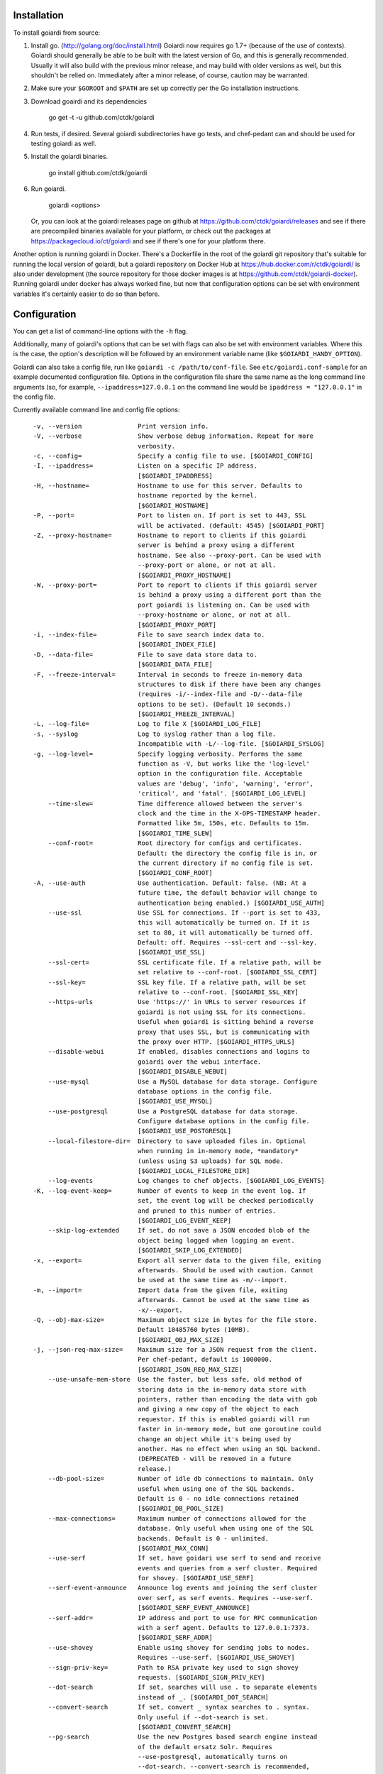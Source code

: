 .. _installation:

Installation
============

To install goiardi from source:

1. Install go. (http://golang.org/doc/install.html) Goiardi now requires go 1.7+ (because of the use of contexts). Goiardi should generally be able to be built with the latest version of Go, and this is generally recommended. Usually it will also build with the previous minor release, and may build with older versions as well, but this shouldn't be relied on. Immediately after a minor release, of course, caution may be warranted.

2. Make sure your ``$GOROOT`` and ``$PATH`` are set up correctly per the Go installation instructions.

3. Download goairdi and its dependencies

    go get -t -u github.com/ctdk/goiardi

4. Run tests, if desired. Several goiardi subdirectories have go tests, and chef-pedant can and should be used for testing goiardi as well.

5. Install the goiardi binaries.

    go install github.com/ctdk/goiardi

6. Run goiardi.

    goiardi <options>

   Or, you can look at the goiardi releases page on github at https://github.com/ctdk/goiardi/releases and see if there are precompiled binaries available for your platform, or check out the packages at https://packagecloud.io/ct/goiardi and see if there's one for your platform there. 

Another option is running goiardi in Docker. There's a Dockerfile in the root of the goiardi git repository that's suitable for running the local version of goiardi, but a goiardi repository on Docker Hub at https://hub.docker.com/r/ctdk/goiardi/ is also under development (the source repository for those docker images is at https://github.com/ctdk/goiardi-docker). Running goiardi under docker has always worked fine, but now that configuration options can be set with environment variables it's certainly easier to do so than before.

Configuration
=============

You can get a list of command-line options with the ``-h`` flag.

Additionally, many of goiardi's options that can be set with flags can also be set with environment variables. Where this is the case, the option's description will be followed by an environment variable name (like ``$GOIARDI_HANDY_OPTION``).

Goiardi can also take a config file, run like ``goiardi -c /path/to/conf-file``. See ``etc/goiardi.conf-sample`` for an example documented configuration file. Options in the configuration file share the same name as the long command line arguments (so, for example, ``--ipaddress=127.0.0.1`` on the command line would be ``ipaddress = "127.0.0.1"`` in the config file.

Currently available command line and config file options::

    -v, --version               Print version info.
    -V, --verbose               Show verbose debug information. Repeat for more
                                verbosity.
    -c, --config=               Specify a config file to use. [$GOIARDI_CONFIG]
    -I, --ipaddress=            Listen on a specific IP address.
                                [$GOIARDI_IPADDRESS]
    -H, --hostname=             Hostname to use for this server. Defaults to
                                hostname reported by the kernel.
                                [$GOIARDI_HOSTNAME]
    -P, --port=                 Port to listen on. If port is set to 443, SSL
                                will be activated. (default: 4545) [$GOIARDI_PORT]
    -Z, --proxy-hostname=       Hostname to report to clients if this goiardi
                                server is behind a proxy using a different
                                hostname. See also --proxy-port. Can be used with
                                --proxy-port or alone, or not at all.
                                [$GOIARDI_PROXY_HOSTNAME]
    -W, --proxy-port=           Port to report to clients if this goiardi server
                                is behind a proxy using a different port than the
                                port goiardi is listening on. Can be used with
                                --proxy-hostname or alone, or not at all.
                                [$GOIARDI_PROXY_PORT]
    -i, --index-file=           File to save search index data to.
                                [$GOIARDI_INDEX_FILE]
    -D, --data-file=            File to save data store data to.
                                [$GOIARDI_DATA_FILE]
    -F, --freeze-interval=      Interval in seconds to freeze in-memory data
                                structures to disk if there have been any changes
                                (requires -i/--index-file and -D/--data-file
                                options to be set). (Default 10 seconds.)
                                [$GOIARDI_FREEZE_INTERVAL]
    -L, --log-file=             Log to file X [$GOIARDI_LOG_FILE]
    -s, --syslog                Log to syslog rather than a log file.
                                Incompatible with -L/--log-file. [$GOIARDI_SYSLOG]
    -g, --log-level=            Specify logging verbosity. Performs the same
                                function as -V, but works like the 'log-level'
                                option in the configuration file. Acceptable
                                values are 'debug', 'info', 'warning', 'error',
                                'critical', and 'fatal'. [$GOIARDI_LOG_LEVEL]
        --time-slew=            Time difference allowed between the server's
                                clock and the time in the X-OPS-TIMESTAMP header.
                                Formatted like 5m, 150s, etc. Defaults to 15m.
                                [$GOIARDI_TIME_SLEW]
        --conf-root=            Root directory for configs and certificates.
                                Default: the directory the config file is in, or
                                the current directory if no config file is set.
                                [$GOIARDI_CONF_ROOT]
    -A, --use-auth              Use authentication. Default: false. (NB: At a
                                future time, the default behavior will change to
                                authentication being enabled.) [$GOIARDI_USE_AUTH]
        --use-ssl               Use SSL for connections. If --port is set to 433,
                                this will automatically be turned on. If it is
                                set to 80, it will automatically be turned off.
                                Default: off. Requires --ssl-cert and --ssl-key.
                                [$GOIARDI_USE_SSL]
        --ssl-cert=             SSL certificate file. If a relative path, will be
                                set relative to --conf-root. [$GOIARDI_SSL_CERT]
        --ssl-key=              SSL key file. If a relative path, will be set
                                relative to --conf-root. [$GOIARDI_SSL_KEY]
        --https-urls            Use 'https://' in URLs to server resources if
                                goiardi is not using SSL for its connections.
                                Useful when goiardi is sitting behind a reverse
                                proxy that uses SSL, but is communicating with
                                the proxy over HTTP. [$GOIARDI_HTTPS_URLS]
        --disable-webui         If enabled, disables connections and logins to
                                goiardi over the webui interface.
                                [$GOIARDI_DISABLE_WEBUI]
        --use-mysql             Use a MySQL database for data storage. Configure
                                database options in the config file.
                                [$GOIARDI_USE_MYSQL]
        --use-postgresql        Use a PostgreSQL database for data storage.
                                Configure database options in the config file.
                                [$GOIARDI_USE_POSTGRESQL]
        --local-filestore-dir=  Directory to save uploaded files in. Optional
                                when running in in-memory mode, *mandatory*
                                (unless using S3 uploads) for SQL mode.
                                [$GOIARDI_LOCAL_FILESTORE_DIR]
        --log-events            Log changes to chef objects. [$GOIARDI_LOG_EVENTS]
    -K, --log-event-keep=       Number of events to keep in the event log. If
                                set, the event log will be checked periodically
                                and pruned to this number of entries.
                                [$GOIARDI_LOG_EVENT_KEEP]
        --skip-log-extended     If set, do not save a JSON encoded blob of the
                                object being logged when logging an event.
                                [$GOIARDI_SKIP_LOG_EXTENDED]
    -x, --export=               Export all server data to the given file, exiting
                                afterwards. Should be used with caution. Cannot
                                be used at the same time as -m/--import.
    -m, --import=               Import data from the given file, exiting
                                afterwards. Cannot be used at the same time as
                                -x/--export.
    -Q, --obj-max-size=         Maximum object size in bytes for the file store.
                                Default 10485760 bytes (10MB).
                                [$GOIARDI_OBJ_MAX_SIZE]
    -j, --json-req-max-size=    Maximum size for a JSON request from the client.
                                Per chef-pedant, default is 1000000.
                                [$GOIARDI_JSON_REQ_MAX_SIZE]
        --use-unsafe-mem-store  Use the faster, but less safe, old method of
                                storing data in the in-memory data store with
                                pointers, rather than encoding the data with gob
                                and giving a new copy of the object to each
                                requestor. If this is enabled goiardi will run
                                faster in in-memory mode, but one goroutine could
                                change an object while it's being used by
                                another. Has no effect when using an SQL backend.
                                (DEPRECATED - will be removed in a future
                                release.)
        --db-pool-size=         Number of idle db connections to maintain. Only
                                useful when using one of the SQL backends.
                                Default is 0 - no idle connections retained
                                [$GOIARDI_DB_POOL_SIZE]
        --max-connections=      Maximum number of connections allowed for the
                                database. Only useful when using one of the SQL
                                backends. Default is 0 - unlimited.
                                [$GOIARDI_MAX_CONN]
        --use-serf              If set, have goidari use serf to send and receive
                                events and queries from a serf cluster. Required
                                for shovey. [$GOIARDI_USE_SERF]
        --serf-event-announce   Announce log events and joining the serf cluster
                                over serf, as serf events. Requires --use-serf.
                                [$GOIARDI_SERF_EVENT_ANNOUNCE]
        --serf-addr=            IP address and port to use for RPC communication
                                with a serf agent. Defaults to 127.0.0.1:7373.
                                [$GOIARDI_SERF_ADDR]
        --use-shovey            Enable using shovey for sending jobs to nodes.
                                Requires --use-serf. [$GOIARDI_USE_SHOVEY]
        --sign-priv-key=        Path to RSA private key used to sign shovey
                                requests. [$GOIARDI_SIGN_PRIV_KEY]
        --dot-search            If set, searches will use . to separate elements
                                instead of _. [$GOIARDI_DOT_SEARCH]
        --convert-search        If set, convert _ syntax searches to . syntax.
                                Only useful if --dot-search is set.
                                [$GOIARDI_CONVERT_SEARCH]
        --pg-search             Use the new Postgres based search engine instead
                                of the default ersatz Solr. Requires
                                --use-postgresql, automatically turns on
                                --dot-search. --convert-search is recommended,
                                but not required. [$GOIARDI_PG_SEARCH]
        --use-statsd            Whether or not to collect statistics about
                                goiardi and send them to statsd.
                                [$GOIARDI_USE_STATSD]
        --statsd-addr=          IP address and port of statsd instance to connect
                                to. (default 'localhost:8125')
                                [$GOIARDI_STATSD_ADDR]
        --statsd-type=          statsd format, can be either 'standard' or
                                'datadog' (default 'standard')
                                [$GOIARDI_STATSD_TYPE]
        --statsd-instance=      Statsd instance name to use for this server.
                                Defaults to the server's hostname, with '.'
                                replaced by '_'. [$GOIARDI_STATSD_INSTANCE]
        --use-s3-upload         Store cookbook files in S3 rather than locally in
                                memory or on disk. This or --local-filestore-dir
                                must be set in SQL mode. Cannot be used with
                                in-memory mode. [$GOIARDI_USE_S3_UPLOAD]
        --aws-region=           AWS region to use S3 uploads.
                                [$GOIARDI_AWS_REGION]
        --s3-bucket=            The name of the S3 bucket storing the files.
                                [$GOIARDI_S3_BUCKET]
        --aws-disable-ssl       Set to disable SSL for the endpoint. Mostly
                                useful just for testing.
                                [$GOIARDI_AWS_DISABLE_SSL]
        --s3-endpoint=          Set a different endpoint than the default
                                s3.amazonaws.com. Mostly useful for testing with
                                a fake S3 service, or if using an S3-compatible
                                service. [$GOIARDI_S3_ENDPOINT]
        --s3-file-period=       Length of time, in minutes, to allow files to be
                                saved to or retrieved from S3 by the client.
                                Defaults to 15 minutes. [$GOIARDI_S3_FILE_PERIOD]
        --use-external-secrets  Use an external service to store secrets
                                (currently user/client public keys). Currently
                                only vault is supported.
                                [$GOIARDI_USE_EXTERNAL_SECRETS]
        --vault-addr=           Specify address of vault server (i.e.
                                https://127.0.0.1:8200). Defaults to the value of
                                VAULT_ADDR.
        --vault-shovey-key=     Specify a path in vault holding shovey's private
                                key. The key must be put in vault as
                                'privateKey=<contents>'.
                                [$GOIARDI_VAULT_SHOVEY_KEY]
    -T, --index-val-trim=       Trim values indexed for chef search to this many
                                characters (keys are untouched). If not set or
                                set <= 0, trimming is disabled. This behavior
                                will change with the next major release.
                                [$GOIARDI_INDEX_VAL_TRIM]
    -y, --pprof-whitelist=      Address to allow to access /debug/pprof (in
                                addition to localhost). Specify multiple times to
                                allow more addresses. [$GOIARDI_PPROF_WHITELIST]
        --purge-reports-after=  Time to purge old reports after, given in golang
                                duration format (e.g. "720h"). Default is not to
                                purge them at all. [$GOIARDI_PURGE_REPORTS_AFTER]
        --purge-status-after=   Time to purge old node statuses after, given in
                                golang duration format (e.g. "720h"). Default is
                                not to purge them at all.
                                [$GOIARDI_PURGE_STATUS_AFTER]

  MySQL connection options (requires --use-mysql):
        --mysql-username=       MySQL username [$GOIARDI_MYSQL_USERNAME]
        --mysql-password=       MySQL password [$GOIARDI_MYSQL_PASSWORD]
        --mysql-protocol=       MySQL protocol (tcp or unix)
                                [$GOIARDI_MYSQL_PROTOCOL]
        --mysql-address=        MySQL IP address, hostname, or path to a socket
                                [$GOIARDI_MYSQL_ADDRESS]
        --mysql-port=           MySQL TCP port [$GOIARDI_MYSQL_PORT]
        --mysql-dbname=         MySQL database name [$GOIARDI_MYSQL_DBNAME]
        --mysql-extra-params=   Extra configuration parameters for MySQL. Specify
                                them like '--mysql-extra-params=foo:bar'.
                                Multiple extra parameters can be specified by
                                supplying the --mysql-extra-params flag multiple
                                times. If using an environment variable, split up
                                multiple parameters with #, like so:
                                GOIARDI_MYSQL_EXTRA_PARAMS='foo:bar#baz:bug'.
                                [$GOIARDI_MYSQL_EXTRA_PARAMS]

  PostgreSQL connection options (requires --use-postgresql):
        --postgresql-username=  PostgreSQL user name
                                [$GOIARDI_POSTGRESQL_USERNAME]
        --postgresql-password=  PostgreSQL password [$GOIARDI_POSTGRESQL_PASSWORD]
        --postgresql-host=      PostgreSQL IP host, hostname, or path to a socket
                                [$GOIARDI_POSTGRESQL_HOST]
        --postgresql-port=      PostgreSQL TCP port [$GOIARDI_POSTGRESQL_PORT]
        --postgresql-dbname=    PostgreSQL database name
                                [$GOIARDI_POSTGRESQL_DBNAME]
        --postgresql-ssl-mode=  PostgreSQL SSL mode ('enable' or 'disable')
                                [$GOIARDI_POSTGRESQL_SSL_MODE]

**NB:** If goiardi has been compiled with the ``novault`` build tag, the help output will be missing ``--use-external-secrets``, ``--vault-addr``, and ``--vault-shovey-key``.

Options specified on the command line override options in the config file. Options specified via the command line override options in the config file, but are themselves overridden by command line flags.

For more documentation on Chef, see http://docs.chef.io.

Binaries and Packages
=====================

There are other options for installing goiardi, in case you don't want to build it from scratch. Binaries for several platforms are provided with each release, and there are .debs available as well at https://packagecloud.io/ct/goiardi. At the moment packages are only being built for Debian wheezy, Ubuntu 14.04, and raspbian (which is under Debian wheezy) for Raspberry Pi and Raspberry Pi 2. Other versions of Debian, Ubuntu, CentOS and friends, and perhaps others are on the roadmap. As of this writing, debs for goiardi 0.11.2 can be `found in Debian sid and stretch <https://packages.qa.debian.org/g/goiardi.html>`_ (stretch is still ``testing``, but it's in the home stretch for being released), and in Ubuntu's "Zesty Zapus" ``universe`` repository.

There is also a `homebrew tap <https://github.com/ctdk/homebrew-ctdk>`_ that includes goiardi now, for folks running Mac OS X and using homebrew.
